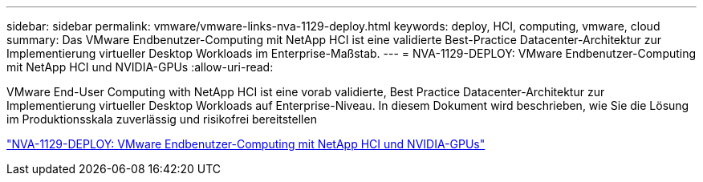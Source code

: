 ---
sidebar: sidebar 
permalink: vmware/vmware-links-nva-1129-deploy.html 
keywords: deploy, HCI, computing, vmware, cloud 
summary: Das VMware Endbenutzer-Computing mit NetApp HCI ist eine validierte Best-Practice Datacenter-Architektur zur Implementierung virtueller Desktop Workloads im Enterprise-Maßstab. 
---
= NVA-1129-DEPLOY: VMware Endbenutzer-Computing mit NetApp HCI und NVIDIA-GPUs
:allow-uri-read: 


[role="lead"]
VMware End-User Computing with NetApp HCI ist eine vorab validierte, Best Practice Datacenter-Architektur zur Implementierung virtueller Desktop Workloads auf Enterprise-Niveau. In diesem Dokument wird beschrieben, wie Sie die Lösung im Produktionsskala zuverlässig und risikofrei bereitstellen

link:https://www.netapp.com/pdf.html?item=/media/7124-nva-1129-deploy.pdf["NVA-1129-DEPLOY: VMware Endbenutzer-Computing mit NetApp HCI und NVIDIA-GPUs"^]
